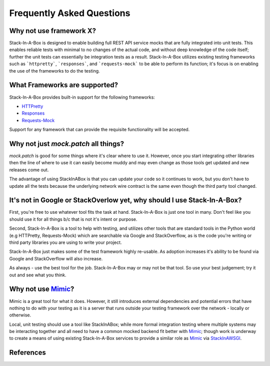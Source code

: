 .. _faq:

Frequently Asked Questions
==========================

Why not use framework X?
------------------------

Stack-In-A-Box is designed to enable building full REST API service mocks that
are fully integrated into unit tests. This enables reliable tests with minimal
to no changes of the actual code, and without deep knowledge of the code
itself; further the unit tests can essentially be integration tests as a
result. Stack-In-A-Box utilizes existing testing frameworks such as
```httpretty```, ```responses```, and ```requests-mock``` to be able to
perform its function; it's focus is on enabling the use of the frameworks to
do the testing.

What Frameworks are supported?
------------------------------

Stack-In-A-Box provides built-in support for the following frameworks:

* `HTTPretty <http://httpretty.readthedocs.io/>`_
* `Responses <https://github.com/getsentry/responses>`_
* `Requests-Mock <https://requests-mock.readthedocs.io/>`_

Support for any framework that can provide the requisite functionality will be
accepted.

Why not just `mock.patch` all things?
-------------------------------------

`mock.patch` is good for some things where it's clear where to use it.
However, once you start integrating other libraries then the line of where
to use it can easily become muddy and may even change as those tools get
updated and new releases come out.

The advantage of using StackInABox is that you can update your code so it
continues to work, but you don't have to update all the tests because the
underlying network wire contract is the same even though the third party tool
changed.

It's not in Google or StackOverlow yet, why should I use Stack-In-A-Box?
------------------------------------------------------------------------

First, you're free to use whatever tool fits the task at hand. Stack-In-A-Box
is just one tool in many. Don't feel like you should use it for all things
b/c that is not it's intent or purpose.

Second, Stack-In-A-Box is a tool to help with testing, and utilizes other
tools that are standard tools in the Python world (e.g HTTPretty,
Requests-Mock) which are searchable via Google and StackOverflow, as is the
code you're writing or third party libraries you are using to write your
project.

Stack-In-A-Box just makes some of the test framework highly re-usable. As
adoption increases it's ability to be found via Google and StackOverflow will
also increase.

As always - use the best tool for the job. Stack-In-A-Box may or may not be
that tool. So use your best judgement; try it out and see what you think.

Why not use Mimic_?
-------------------

Mimic is a great tool for what it does. However, it still introduces external
dependencies and potential errors that have nothing to do with your testing as
it is a server that runs outside your testing framework over the network -
locally or otherwise.

Local, unit testing should use a tool like StackInABox; while more formal
integration testing where multiple systems may be interacting together and all
need to have a common mocked backend fit better with Mimic_; though work is
underway to create a means of using existing Stack-In-A-Box services to
provide a similar role as Mimic_ via StackInAWSGI_.

References
----------

.. _Mimic: https://pypi.python.org/pypi/mimic/
.. _StackInAWSGI: https://github.com/TestInABox/stackInAWSGI
